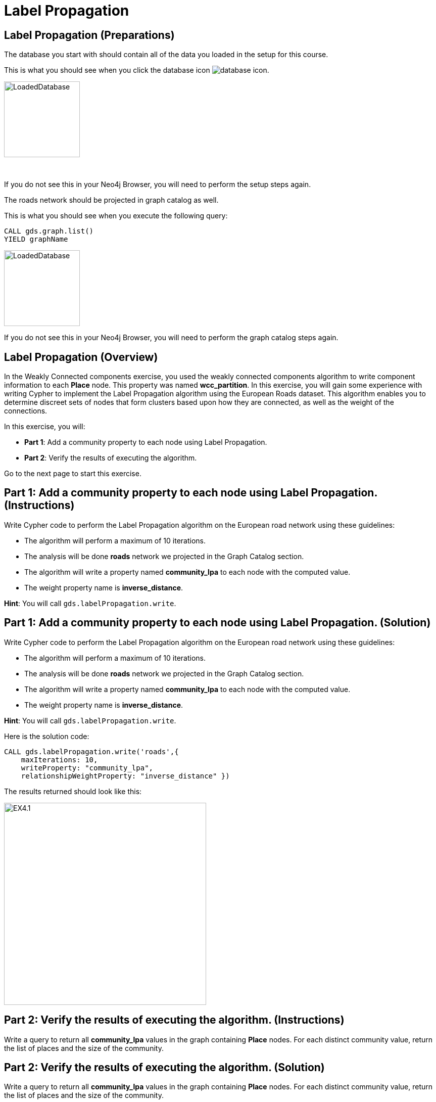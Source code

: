 = Label Propagation
:icons: font

== Label Propagation (Preparations)

The database you start with should contain all of the data you loaded in the setup for this course.

This is what you should see when you click the database icon image:database-icon.png[].

image::LoadedDatabase.png[LoadedDatabase,width=150]

{nbsp} +

If you do not see this in your Neo4j Browser, you will need to perform the setup steps again.

The roads network should be projected in graph catalog as well.

This is what you should see when you execute the following query:

[source, cypher]
----
CALL gds.graph.list()
YIELD graphName
----

image::LoadedRoadGraph.png[LoadedDatabase,width=150]

If you do not see this in your Neo4j Browser, you will need to perform the graph catalog steps again.

== Label Propagation (Overview)

In the Weakly Connected components exercise, you used the weakly connected components algorithm to write component information to each *Place* node.
This property was named *wcc_partition*. In this exercise, you will gain some experience with writing Cypher to implement the Label Propagation algorithm using the European Roads dataset.
This algorithm enables you to determine discreet sets of nodes that form clusters based upon how they are connected, as well as the weight of the connections.

In this exercise, you will:

* *Part 1*: Add a community property to each node using Label Propagation.
* *Part 2*: Verify the results of executing the algorithm.

Go to the next page to start this exercise.

== Part 1: Add a community property to each node using Label Propagation. (Instructions)

Write Cypher code to perform the Label Propagation algorithm on the European road network using these guidelines:

* The algorithm will perform a maximum of 10 iterations.
* The analysis will be done *roads* network we projected in the Graph Catalog section.
* The algorithm will write a property named *community_lpa* to each node with the computed value.
* The weight property name is *inverse_distance*.

*Hint*: You will call `gds.labelPropagation.write`.

== Part 1: Add a community property to each node using Label Propagation. (Solution)

Write Cypher code to perform the Label Propagation algorithm on the European road network using these guidelines:

* The algorithm will perform a maximum of 10 iterations.
* The analysis will be done *roads* network we projected in the Graph Catalog section.
* The algorithm will write a property named *community_lpa* to each node with the computed value.
* The weight property name is *inverse_distance*.

*Hint*: You will call `gds.labelPropagation.write`.

Here is the solution code:

[source, cypher]
----
CALL gds.labelPropagation.write('roads',{
    maxIterations: 10,
    writeProperty: "community_lpa", 
    relationshipWeightProperty: "inverse_distance" })
----

The results returned should look like this:

[.thumb]
image::EX4.1.png[EX4.1,width=400]

== Part 2: Verify the results of executing the algorithm. (Instructions)

Write a query to return all *community_lpa* values in the graph containing *Place* nodes.
For each distinct community value, return the list of places and the size of the community.

== Part 2: Verify the results of executing the algorithm. (Solution)

Write a query to return all *community_lpa* values in the graph containing *Place* nodes.
For each distinct community value, return the list of places and the size of the community.

Here is the solution code:

[source, cypher]
----
MATCH (node:Place)
RETURN node.community_lpa as communityId,
       count(*) as communitySize,
       collect(node.name) AS places
ORDER BY communitySize DESC 
LIMIT 10
----

The results returned should look like this:

[.thumb]
image::EX4.2.png[EX4.2,width=400]

== Label Propagation: Taking it further

. Try using the stream version of the algorithm.
. Try different configuration values, for example number of iterations.
. Try using the *seedProperty* parameter.

== Label Propagation (Summary)

In this exercise, you gained some experience with writing Cypher to implement the Label Propagation algorithm using the European Roads dataset.
This algorithm enables you to determine discreet sets of nodes that form clusters based upon how they are connected, as well as the weight of the connections.

